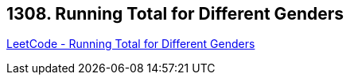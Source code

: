 == 1308. Running Total for Different Genders

https://leetcode.com/problems/running-total-for-different-genders/[LeetCode - Running Total for Different Genders]


